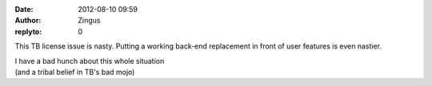 :date: 2012-08-10 09:59
:author: Zingus
:replyto: 0

This TB license issue is nasty. Putting a working back-end replacement in front of user features is even nastier.

| I have a bad hunch about this whole situation
| (and a tribal belief in TB's bad mojo)
